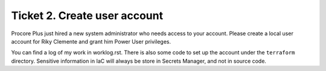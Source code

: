 Ticket 2. Create user account
*****************************
Procore Plus just hired a new system administrator who needs access to your
account. Please create a local user account for Riky Clemente and grant him
Power User privileges.

You can find a log of my work in worklog.rst.
There is also some code to set up the account under the ``terraform`` directory.
Sensitive information in IaC will always be store in Secrets Manager, and not in source code.
